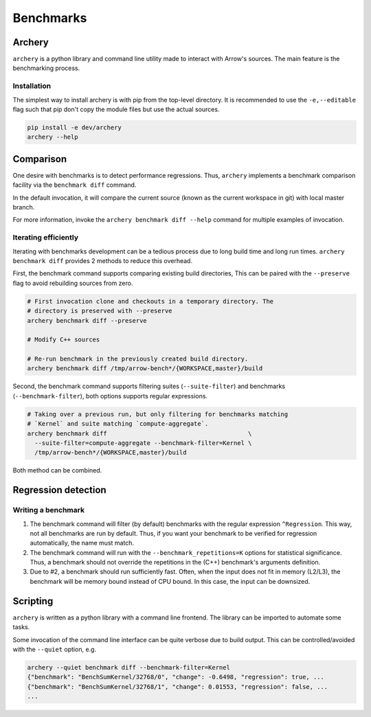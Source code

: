 .. Licensed to the Apache Software Foundation (ASF) under one
.. or more contributor license agreements.  See the NOTICE file
.. distributed with this work for additional information
.. regarding copyright ownership.  The ASF licenses this file
.. to you under the Apache License, Version 2.0 (the
.. "License"); you may not use this file except in compliance
.. with the License.  You may obtain a copy of the License at

..   http://www.apache.org/licenses/LICENSE-2.0

.. Unless required by applicable law or agreed to in writing,
.. software distributed under the License is distributed on an
.. "AS IS" BASIS, WITHOUT WARRANTIES OR CONDITIONS OF ANY
.. KIND, either express or implied.  See the License for the
.. specific language governing permissions and limitations
.. under the License.

.. _benchmarks:

**********
Benchmarks
**********

Archery
=======

``archery`` is a python library and command line utility made to interact with
Arrow's sources. The main feature is the benchmarking process.

Installation
~~~~~~~~~~~~

The simplest way to install archery is with pip from the top-level directory.
It is recommended to use the ``-e,--editable`` flag such that pip don't copy
the module files but use the actual sources.

.. code-block:: shell

  pip install -e dev/archery
  archery --help

Comparison
==========

One desire with benchmarks is to detect performance regressions. Thus,
``archery`` implements a benchmark comparison facility via the ``benchmark
diff`` command.

In the default invocation, it will compare the current source (known as the
current workspace in git) with local master branch.

For more information, invoke the ``archery benchmark diff --help`` command for
multiple examples of invocation.

Iterating efficiently
~~~~~~~~~~~~~~~~~~~~~

Iterating with benchmarks development can be a tedious process due to long
build time and long run times. ``archery benchmark diff`` provides 2 methods
to reduce this overhead.

First, the benchmark command supports comparing existing
build directories, This can be paired with the ``--preserve`` flag to
avoid rebuilding sources from zero.

.. code-block:: shell

  # First invocation clone and checkouts in a temporary directory. The
  # directory is preserved with --preserve
  archery benchmark diff --preserve

  # Modify C++ sources

  # Re-run benchmark in the previously created build directory.
  archery benchmark diff /tmp/arrow-bench*/{WORKSPACE,master}/build

Second, the benchmark command supports filtering suites (``--suite-filter``)
and benchmarks (``--benchmark-filter``), both options supports regular
expressions.

.. code-block:: shell

  # Taking over a previous run, but only filtering for benchmarks matching
  # `Kernel` and suite matching `compute-aggregate`.
  archery benchmark diff                                       \
    --suite-filter=compute-aggregate --benchmark-filter=Kernel \
    /tmp/arrow-bench*/{WORKSPACE,master}/build

Both method can be combined.

Regression detection
====================

Writing a benchmark
~~~~~~~~~~~~~~~~~~~

1. The benchmark command will filter (by default) benchmarks with the regular
   expression ``^Regression``. This way, not all benchmarks are run by default.
   Thus, if you want your benchmark to be verified for regression
   automatically, the name must match.

2. The benchmark command will run with the ``--benchmark_repetitions=K``
   options for statistical significance. Thus, a benchmark should not override
   the repetitions in the (C++) benchmark's arguments definition.

3. Due to #2, a benchmark should run sufficiently fast. Often, when the input
   does not fit in memory (L2/L3), the benchmark will be memory bound instead
   of CPU bound. In this case, the input can be downsized.

Scripting
=========

``archery`` is written as a python library with a command line frontend. The
library can be imported to automate some tasks.

Some invocation of the command line interface can be quite verbose due to build
output. This can be controlled/avoided with the ``--quiet`` option, e.g.

.. code-block:: shell

  archery --quiet benchmark diff --benchmark-filter=Kernel
  {"benchmark": "BenchSumKernel/32768/0", "change": -0.6498, "regression": true, ...
  {"benchmark": "BenchSumKernel/32768/1", "change": 0.01553, "regression": false, ...
  ...
